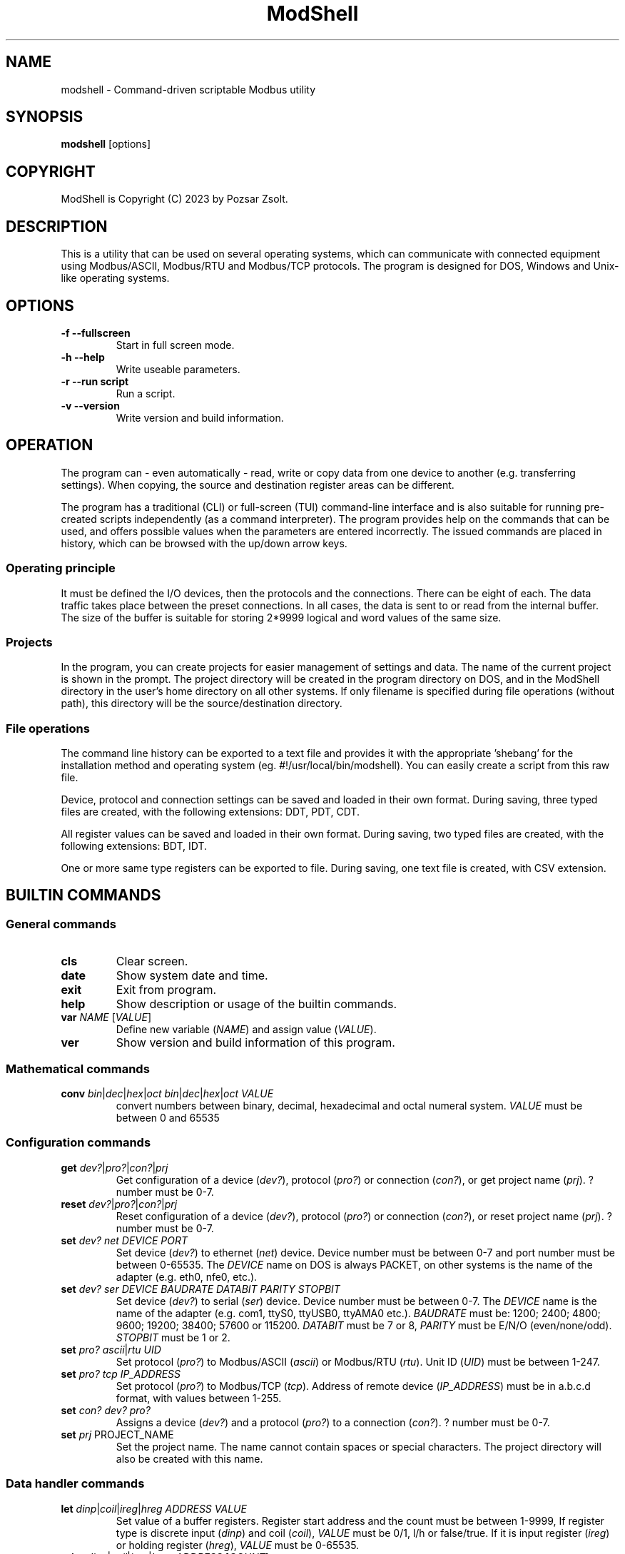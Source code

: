 .TH ModShell 1 "2023 December 20" ""
.SH NAME
modshell \- Command-driven scriptable Modbus utility
.SH SYNOPSIS
.B modshell
[options]
.SH COPYRIGHT
ModShell is Copyright (C) 2023 by Pozsar Zsolt.
.SH DESCRIPTION
This is a utility that can be used on several operating systems, which can
communicate with connected equipment using Modbus/ASCII, Modbus/RTU and
Modbus/TCP protocols. The program is designed for DOS, Windows and Unix-like
operating systems.
.SH OPTIONS
.TP
.B \-f \-\-fullscreen
Start in full screen mode.
.TP
.B \-h \-\-help
Write useable parameters.
.TP
.B \-r \-\-run script
Run a script.
.TP
.B \-v \-\-version
Write version and build information.
.SH OPERATION
The program can - even automatically - read, write or copy data from one device
to another (e.g. transferring settings). When copying, the source and
destination register areas can be different.
.PP
The program has a traditional (CLI) or full-screen (TUI) command-line interface
and is also suitable for running pre-created scripts independently (as a command
interpreter). The program provides help on the commands that can be used, and
offers possible values when the parameters are entered incorrectly. The issued
commands are placed in history, which can be browsed with the up/down arrow keys.
.SS Operating principle
It must be defined the I/O devices, then the protocols and the connections.
There can be eight of each. The data traffic takes place between the preset
connections. In all cases, the data is sent to or read from the internal buffer.
The size of the buffer is suitable for storing 2*9999 logical and word values of
the same size.
.SS Projects
In the program, you can create projects for easier management of settings and
data. The name of the current project is shown in the prompt. The project
directory will be created in the program directory on DOS, and in the ModShell
directory in the user's home directory on all other systems. If only filename
is specified during file operations (without path), this directory will be the
source/destination directory.
.SS File operations
The command line history can be exported to a text file and provides it with the
appropriate 'shebang' for the installation method and operating system (eg.
#!/usr/local/bin/modshell). You can easily create a script from this raw file.
.PP
Device, protocol and connection settings can be saved and loaded in their own
format. During saving, three typed files are created, with the following
extensions: DDT, PDT, CDT.
.PP
All register values can be saved and loaded in their own format. During saving,
two typed files are created, with the following extensions: BDT, IDT.
.PP
One or more same type registers can be exported to file.
During saving, one text file is created, with CSV extension.
.SH BUILTIN COMMANDS
.SS General commands
.TP
\fBcls\fP
Clear screen.
.TP
\fBdate\fP
Show system date and time.
.TP
\fBexit\fP
Exit from program.
.TP
\fBhelp\fP
Show description or usage of the builtin commands.
.TP
\fBvar\fP \fINAME\fP [\fIVALUE\fP]
Define new variable (\fINAME\fP) and assign value (\fIVALUE\fP).
.TP
\fBver\fP
Show version and build information of this program.
.SS Mathematical commands
.TP
\fBconv\fP \fIbin\fP|\fIdec\fP|\fIhex\fP|\fIoct\fP \fIbin\fP|\fIdec\fP|\fIhex\fP|\fIoct\fP \fIVALUE\fP
convert numbers between binary, decimal, hexadecimal and octal numeral system.
\fIVALUE\fP must be between 0 and 65535
.SS Configuration commands
.TP
\fBget\fP \fIdev?\fP|\fIpro?\fP|\fIcon?\fP|\fIprj\fP
Get configuration of a device (\fIdev?\fP), protocol (\fIpro?\fP) or connection
(\fIcon?\fP), or get project name (\fIprj\fP). ? number must be 0-7.
.TP
\fBreset\fP \fIdev?\fP|\fIpro?\fP|\fIcon?\fP|\fIprj\fP
Reset configuration of a device (\fIdev?\fP), protocol (\fIpro?\fP) or connection
(\fIcon?\fP), or reset project name (\fIprj\fP). ? number must be 0-7.
.TP
\fBset\fP \fIdev?\fP \fInet\fP \fIDEVICE\fP \fIPORT\fP
Set device (\fIdev?\fP) to ethernet (\fInet\fP) device. Device number must be
between 0-7 and port number must be between 0-65535. The \fIDEVICE\fP name on
DOS is always PACKET, on other systems is the name of the adapter (e.g. eth0,
nfe0, etc.).
.TP
\fBset\fP \fIdev?\fP \fIser\fP \fIDEVICE\fP \fIBAUDRATE\fP \fIDATABIT\fP \fIPARITY\fP \fISTOPBIT\fP
Set device (\fIdev?\fP) to serial (\fIser\fP) device. Device number must be
between 0-7. The \fIDEVICE\fP name is the name of the adapter (e.g. com1, ttyS0,
ttyUSB0, ttyAMA0 etc.). \fIBAUDRATE\fP must be: 1200; 2400; 4800; 9600; 19200;
38400; 57600 or 115200. \fIDATABIT\fP must be 7 or 8, \fIPARITY\fP must be E/N/O
(even/none/odd). \fISTOPBIT\fP must be 1 or 2.
.TP
\fBset\fP \fIpro?\fP \fIascii\fP|\fIrtu\fP \fIUID\fP
Set protocol (\fIpro?\fP) to Modbus/ASCII (\fIascii\fP) or Modbus/RTU (\fIrtu\fP).
Unit ID (\fIUID\fP) must be between 1-247.
.TP
\fBset\fP \fIpro?\fP \fItcp\fP \fIIP_ADDRESS\fP
Set protocol (\fIpro?\fP) to Modbus/TCP (\fItcp\fP). Address of remote device
(\fIIP_ADDRESS\fP) must be in a.b.c.d format, with values between 1-255.
.TP
\fBset\fP \fIcon?\fP \fIdev?\fP \fIpro?\fP
Assigns a device (\fIdev?\fP) and a protocol (\fIpro?\fP) to a connection
(\fIcon?\fP). ? number must be 0-7.
.TP
\fBset\fP \fIprj\fP PROJECT_NAME
Set the project name. The name cannot contain spaces or special characters.
The project directory will also be created with this name.
.SS Data handler commands
.TP
\fBlet\fP \fIdinp\fP|\fIcoil\fP|\fIireg\fP|\fIhreg\fP \fIADDRESS\fP \fIVALUE\fP
Set value of a buffer registers. Register start address and the count must be
between 1-9999, If register type is discrete input (\fIdinp\fP) and coil
(\fIcoil\fP), \fIVALUE\fP must be 0/1, l/h or false/true. If it is input register
(\fIireg\fP) or holding register (\fIhreg\fP), \fIVALUE\fP must be 0-65535.
.TP
\fBprint\fP \fIdinp\fP|\fIcoil\fP|\fIireg\fP|\fIhreg\fP \fIADDRESS\fP [\fICOUNT\fP]
Print content of the one or more buffer registers. Register start \fIADDRESS\fP and
the \fICOUNT\fP must be between 1-9999.
.SS Communication commands
.TP
\fBread\fP \fIcon?\fP \fIdinp\fP|\fIcoil\fP|\fIireg\fP|\fIhreg\fP \fIADDRESS\fP [\fICOUNT\fP]
Read one or more remote registers to buffer. Number of connection (\fIcon?\fP)
must be between 0-7, register start \fIADDRESS\fP and the \fICOUNT\fP must be
between 1-9999.
.TP
\fBwrite\fP \fIcon?\fP \fIcoil\fP|\fIhreg\fP \fIADDRESS\fP [\fICOUNT\fP]
Write data from buffer to one or more remote registers. Number of connection
(\fIcon?\fP) must be between 0-7, register start address and the count must be
between 1-9999.
.TP
\fBcopy\fP \fIcon?\fP \fIdinp\fP|\fIcoil\fP \fIcon?\fP \fIcoil?\fP \fIADDRESS\fP [\fICOUNT\fP]
Copy logical data between connections (\fIcon?\fP). Number of connection
(\fIcon?\fP) must be between 0-7, register start \fIADDRESS\fP and the
\fICOUNT\fP must be between 1-9999.
.TP
\fBcopy\fP \fIcon?\fP \fIireg\fP|\fIhreg\fP \fIcon?\fP \fIhreg?\fP \fIADDRESS\fP [\fICOUNT\fP]
Copy numeral data between connections (\fIcon?\fP). Number of connection
(\fIcon?\fP) must be between 0-7, register start \fIADDRESS\fP and the
\fICOUNT\fP must be between 1-9999.
.SS File operation command
The specified parameter does not contain a path, the file will be saved in the
project directory in the user's home directory (on DOS, in project directory
in the program directory).
.TP
\fBexphis\fP \fIPATH_AND_FILENAME\fP
Export command line history to a text file.
.TP
\fBexpreg\fP \fIPATH_AND_FILENAME\fP
Export content of the one or more buffer registers to a text file in CSV format.
.TP
\fBloadcfg\fP \fIPATH_AND_FILENAME\fP
Load settings of device, protocol and connection from own format files.
.TP
\fBloadreg\fP \fIPATH_AND_FILENAME\fP
Load all registers from own format files.
.TP
\fBsavecfg\fP \fIPATH_AND_FILENAME\fP
Save settings of device, protocol and connection to four typed files.
.TP
\fBsavereg\fP \fIPATH_AND_FILENAME\fP
Save all registers to four typed files.
.SH EXAMPLES
.TP
.SS General commands
.TP
\fBhelp\fP
Show short description of the useable commands.
.TP
\fBhelp\fP set
Show usage of help command.
.TP
\fBvar\fP MYVAR 12
Define MYVAR variable and assign 12 value to it.
.SS Mathematical commands
.TP
\fBconv\fP bin hex 1011000010110100
Convert 45236 in binary to hex (result: B0B4).
.SS Configuration commands
.TP
\fBget\fP dev2
Get configuration of a device #2.
.TP
\fBreset\fP prj
Reset project name (project name will be 'default').
.TP
\fBset\fP dev0 net eth0 502
Set device #0 to '/dev/enp0s7' ethernet device with 502 port.
.TP
\fBset\fP dev1 ser ttyS0 9600 8 N 1
Set device #1 to /dev/ttyS0 serial device, with 9600 baud, 8 databits,
without parity check and 1 stopbit.
.TP
\fBset\fP dev1 ser COM1 9600 8 N 1
Set device #1 to COM1 serial device, with 9600 baud, 8 databits,
without parity check and 1 stopbit.
.TP
\fBset\fP pro0 ascii 100
Set protocol #0 to Modbus/ASCII with 100 unit ID (slave).
.TP
\fBset\fP pro2 tcp 192.168.100.2
Set protocol #2 to Modbus/TCP with IP address of server.
.TP
\fBset\fP con0 dev0 pro2
Assigns a device #0 and protocol #2 to connection #0.
.TP
\fBset\fP prj temp_meter
Set the project name to 'temp_meter'.
.SS Data handler commands
.TP
\fBlet\fP dinp 10 1
Set value of the discrete input buffer register address 10 to 1.
.TP
\fBlet\fP dinp 10 true
Set value of the discrete input buffer register address 10 to 1.
.TP
\fBlet\fP dinp 10 H
Set value of the discrete input buffer register address 10 to 1.
.TP
\fBlet\fP ireg 10 to 65535
Set value of the input register buffer register address 10 to 65535.
.TP
\fBprint\fP ireg 10 10
Print value of the input register buffer register address 10 to 20.
.SS Communication commands
.TP
\fBread\fP con0 hreg 100 15
eWrite data from buffer to coil address 10 of the connection #2.
Read remote holding registers of the connection #0 from address 100 to 115.
.TP
\fBwrite\fP con2 coil 10
Write data from buffer to coil address 10 of the connection #2.
.TP
\fBcopy\fP con0 ireg con2 hreg 210 10
Copy input register content of the connection #0 to holding register content of the
connection #2 from address 210 to 220.
.SS File operation command
.TP
\fBexphis\fP script
Export command line history to project directory.
.TP
\fBexpreg\fP discrete_inputs.csv dinp 100 15
Export values of discrete input buffer register from address 100 to 115
to CSV file.
.TP
\fBloadcfg\fP test1
Load settings of device, protocol and connection from project directory.
.TP
\fBloadreg\fP /home/username/Desktop/test1
Load all registers from other directory.
.TP
\fBsavecfg\fP test1
Save settings of device, protocol and connection to project directory.
.TP
\fBsavereg\fP /home/username/Desktop/test1
Save all registers to other directory.
.SH HOTKEYS
Commands with function keys (\fBF?\fP) are executed immediately,
modifier keys (\fBALT\fP-\fB?\fP) only make typing easier.
.TP
\fBF1\fP
help command
.TP
\fBF2\fP
savecfg command
.TP
\fBF3\fP
loadcfg command
.TP
\fBF4\fP
savereg command
.TP
\fBF5\fP
loadreg command
.TP
\fBF8\fP
cls command
.TP
\fBF10\fP
exit command
.TP
\fBALT\fP-\fBC\fP
conv command
.TP
\fBALT\fP-\fBE\fP
expreg command
.TP
\fBALT\fP-\fBG\fP
get command
.TP
\fBALT\fP-\fBL\fP
let command
.TP
\fBALT\fP-\fBP\fP
print command
.TP
\fBALT\fP-\fBR\fP
read command
.TP
\fBALT\fP-\fBT\fP
reset command
.TP
\fBALT\fP-\fBS\fP
set command
.TP
\fBALT\fP-\fBW\fP
write command
.SH ENVIRONMENTAL VARIABLES
.TP
.B LANG
This is the system language on DOS and Unix-like operating systems.
.TP
.B PKTDRVINT
To access the network on DOS, the packet driver of the network card is
required. It uses an x86 interrupt number (INT) between 0x60 and 0x80. This
variable tells the program this value. If there is no or it is empty, then
the default 0x60 will be used.
.SH EXIT STATUS
.TP
.B 0
Normal exit.
.TP
.B 1
Terminal size is smaller than 80x25 characters.
.SH HOMEPAGE
.UR http://www.pozsarzs.hu
.UE
.PP
.UR https://github.com/pozsarzs/modshell
.UE
.SH SEE ALSO
.PD 0
.LP
Files in /usr/share/doc/modshell/ folder or equivalent on your system.
.SH AUTHOR
Pozsar Zsolt
.MT pozsarzs@gmail.com
.ME
